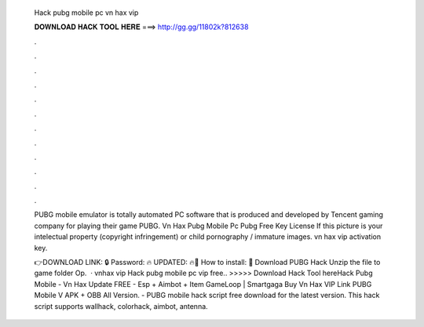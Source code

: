   Hack pubg mobile pc vn hax vip
  
  
  
  𝐃𝐎𝐖𝐍𝐋𝐎𝐀𝐃 𝐇𝐀𝐂𝐊 𝐓𝐎𝐎𝐋 𝐇𝐄𝐑𝐄 ===> http://gg.gg/11802k?812638
  
  
  
  .
  
  
  
  .
  
  
  
  .
  
  
  
  .
  
  
  
  .
  
  
  
  .
  
  
  
  .
  
  
  
  .
  
  
  
  .
  
  
  
  .
  
  
  
  .
  
  
  
  .
  
  PUBG mobile emulator is totally automated PC software that is produced and developed by Tencent gaming company for playing their game PUBG. Vn Hax Pubg Mobile Pc Pubg Free Key License If this picture is your intelectual property (copyright infringement) or child pornography / immature images. vn hax vip activation key.
  
  👉DOWNLOAD LINK: 🔒 Password: 🔥 UPDATED: 🔥🌟 How to install: 🌟 Download PUBG Hack Unzip the file to game folder Op.  · vnhax vip  Hack pubg mobile pc vip free.. >>>>> Download Hack Tool hereHack Pubg Mobile - Vn Hax Update FREE - Esp + Aimbot + Item GameLoop | Smartgaga Buy Vn Hax VIP Link PUBG Mobile V APK + OBB All Version. - PUBG mobile hack script free download for the latest version. This hack script supports wallhack, colorhack, aimbot, antenna.
